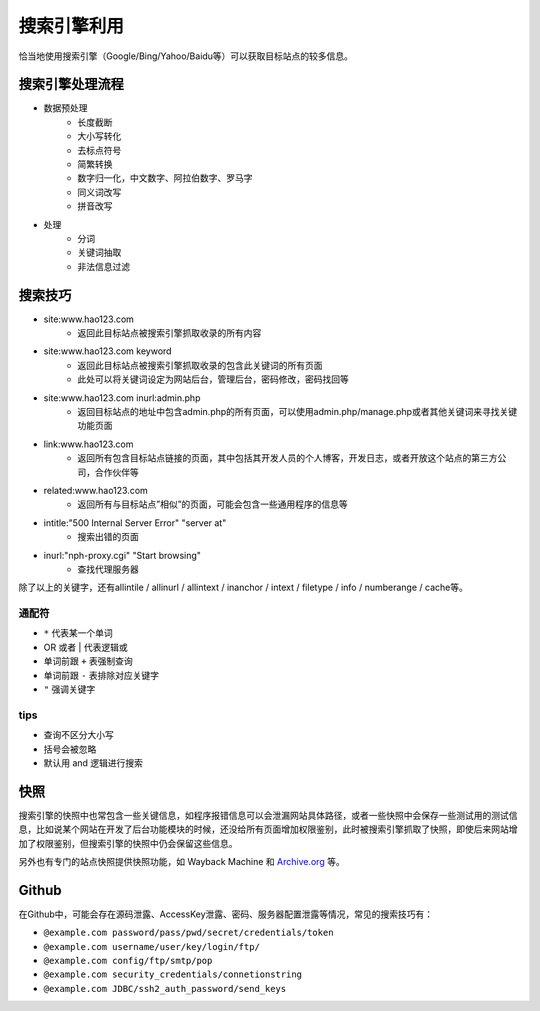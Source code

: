 搜索引擎利用
========================================
恰当地使用搜索引擎（Google/Bing/Yahoo/Baidu等）可以获取目标站点的较多信息。

搜索引擎处理流程
----------------------------------------
- 数据预处理
    - 长度截断
    - 大小写转化
    - 去标点符号
    - 简繁转换
    - 数字归一化，中文数字、阿拉伯数字、罗马字
    - 同义词改写
    - 拼音改写
- 处理
    - 分词
    - 关键词抽取
    - 非法信息过滤

搜索技巧
----------------------------------------
- site:www.hao123.com
    - 返回此目标站点被搜索引擎抓取收录的所有内容
- site:www.hao123.com keyword
    - 返回此目标站点被搜索引擎抓取收录的包含此关键词的所有页面
    - 此处可以将关键词设定为网站后台，管理后台，密码修改，密码找回等
- site:www.hao123.com inurl:admin.php
    - 返回目标站点的地址中包含admin.php的所有页面，可以使用admin.php/manage.php或者其他关键词来寻找关键功能页面
- link:www.hao123.com
    - 返回所有包含目标站点链接的页面，其中包括其开发人员的个人博客，开发日志，或者开放这个站点的第三方公司，合作伙伴等
- related:www.hao123.com
    - 返回所有与目标站点”相似”的页面，可能会包含一些通用程序的信息等
- intitle:"500 Internal Server Error" "server at"
    - 搜索出错的页面
- inurl:"nph-proxy.cgi" "Start browsing"
    - 查找代理服务器

除了以上的关键字，还有allintile / allinurl / allintext / inanchor / intext  / filetype / info / numberange / cache等。

通配符
~~~~~~~~~~~~~~~~~~~~~~~~~~~~~~~~~~~~~~~~
- ``*`` 代表某一个单词
- OR 或者 | 代表逻辑或
- 单词前跟 ``+`` 表强制查询
- 单词前跟 ``-`` 表排除对应关键字
- ``"`` 强调关键字

tips
~~~~~~~~~~~~~~~~~~~~~~~~~~~~~~~~~~~~~~~~
- 查询不区分大小写
- 括号会被忽略
- 默认用 and 逻辑进行搜索

快照
----------------------------------------
搜索引擎的快照中也常包含一些关键信息，如程序报错信息可以会泄漏网站具体路径，或者一些快照中会保存一些测试用的测试信息，比如说某个网站在开发了后台功能模块的时候，还没给所有页面增加权限鉴别，此时被搜索引擎抓取了快照，即使后来网站增加了权限鉴别，但搜索引擎的快照中仍会保留这些信息。

另外也有专门的站点快照提供快照功能，如 Wayback Machine 和 `Archive.org <https://archive.org/>`_ 等。

Github
----------------------------------------
在Github中，可能会存在源码泄露、AccessKey泄露、密码、服务器配置泄露等情况，常见的搜索技巧有：

- ``@example.com password/pass/pwd/secret/credentials/token``
- ``@example.com username/user/key/login/ftp/``
- ``@example.com config/ftp/smtp/pop``
- ``@example.com security_credentials/connetionstring``
- ``@example.com JDBC/ssh2_auth_password/send_keys``

